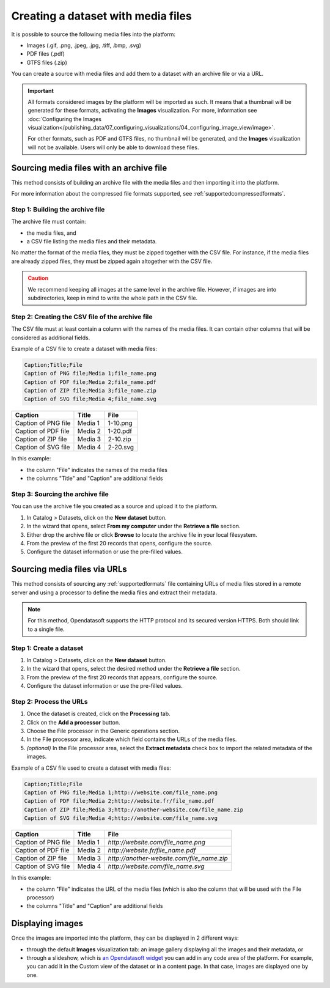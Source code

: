 Creating a dataset with media files
===================================

It is possible to source the following media files into the platform:

- Images (.gif, .png, .jpeg, .jpg, .tiff, .bmp, .svg)
- PDF files (.pdf)
- GTFS files (.zip)

You can create a source with media files and add them to a dataset with an archive file or via a URL.

.. admonition:: Important
   :class: important

   All formats considered images by the platform will be imported as such. It means that a thumbnail will be generated for these formats, activating the **Images** visualization. For more, information see :doc:`Configuring the Images visualization</publishing_data/07_configuring_visualizations/04_configuring_image_view/image>`.

   For other formats, such as PDF and GTFS files, no thumbnail will be generated, and the **Images** visualization will not be available. Users will only be able to download these files.

Sourcing media files with an archive file
-----------------------------------------

This method consists of building an archive file with the media files and then importing it into the platform.

For more information about the compressed file formats supported, see :ref:`supportedcompressedformats`.

Step 1: Building the archive file
~~~~~~~~~~~~~~~~~~~~~~~~~~~~~~~~~

The archive file must contain:

* the media files, and
* a CSV file listing the media files and their metadata.

No matter the format of the media files, they must be zipped together with the CSV file. For instance, if the media files are already zipped files, they must be zipped again altogether with the CSV file.

.. admonition:: Caution
   :class: caution

   We recommend keeping all images at the same level in the archive file. However, if images are into subdirectories, keep in mind to write the whole path in the CSV file.

Step 2: Creating the CSV file of the archive file
~~~~~~~~~~~~~~~~~~~~~~~~~~~~~~~~~~~~~~~~~~~~~~~~~

The CSV file must at least contain a column with the names of the media files. It can contain other columns that will be considered as additional fields.

Example of a CSV file to create a dataset with media files:

.. code-block:: html

 Caption;Title;File
 Caption of PNG file;Media 1;file_name.png
 Caption of PDF file;Media 2;file_name.pdf
 Caption of ZIP file;Media 3;file_name.zip
 Caption of SVG file;Media 4;file_name.svg

.. list-table::
   :header-rows: 1

   * * Caption
     * Title
     * File
   * * Caption of PNG file
     * Media 1
     * 1-10.png
   * * Caption of PDF file
     * Media 2
     * 1-20.pdf
   * * Caption of ZIP file
     * Media 3
     * 2-10.zip
   * * Caption of SVG file
     * Media 4
     * 2-20.svg

In this example:

- the column "File" indicates the names of the media files
- the columns "Title" and "Caption" are additional fields

Step 3: Sourcing the archive file
~~~~~~~~~~~~~~~~~~~~~~~~~~~~~~~~~

You can use the archive file you created as a source and upload it to the platform.

1. In Catalog > Datasets, click on the **New dataset** button.
2. In the wizard that opens, select **From my computer** under the **Retrieve a file** section.
3. Either drop the archive file or click **Browse** to locate the archive file in your local filesystem.
4. From the preview of the first 20 records that opens, configure the source.
5. Configure the dataset information or use the pre-filled values.


Sourcing media files via URLs
------------------------------

This method consists of sourcing any :ref:`supportedformats` file containing URLs of media files stored in a remote server and using a processor to define the media files and extract their metadata.

.. admonition:: Note
   :class: note

   For this method, Opendatasoft supports the HTTP protocol and its secured version HTTPS. Both should link to a single file.

Step 1: Create a dataset
~~~~~~~~~~~~~~~~~~~~~~~~

1. In Catalog > Datasets, click on the **New dataset** button.
2. In the wizard that opens, select the desired method under the **Retrieve a file** section.
3. From the preview of the first 20 records that appears, configure the source.
4. Configure the dataset information or use the pre-filled values.

Step 2: Process the URLs
~~~~~~~~~~~~~~~~~~~~~~~~

1. Once the dataset is created, click on the **Processing** tab.
2. Click on the **Add a processor** button.
3. Choose the File processor in the Generic operations section.
4. In the File processor area, indicate which field contains the URLs of the media files.
5. *(optional)* In the File processor area, select the **Extract metadata** check box to import the related metadata of the images.

Example of a CSV file used to create a dataset with media files:

.. code-block:: html

 Caption;Title;File
 Caption of PNG file;Media 1;http://website.com/file_name.png
 Caption of PDF file;Media 2;http://website.fr/file_name.pdf
 Caption of ZIP file;Media 3;http://another-website.com/file_name.zip
 Caption of SVG file;Media 4;http://website.com/file_name.svg

.. list-table::
   :header-rows: 1

   * * Caption
     * Title
     * File
   * * Caption of PNG file
     * Media 1
     * `http://website.com/file_name.png`
   * * Caption of PDF file
     * Media 2
     * `http://website.fr/file_name.pdf`
   * * Caption of ZIP file
     * Media 3
     * `http://another-website.com/file_name.zip`
   * * Caption of SVG file
     * Media 4
     * `http://website.com/file_name.svg`

In this example:

- the column "File" indicates the URL of the media files (which is also the column that will be used with the File processor)
- the columns "Title" and "Caption" are additional fields


Displaying images
-----------------

Once the images are imported into the platform, they can be displayed in 2 different ways:

- through the default **Images** visualization tab: an image gallery displaying all the images and their metadata, or 
- through a slideshow, which is `an Opendatasoft widget <https://help.opendatasoft.com/widgets/#/api/ods-widgets.directive:odsSlideshow>`_ you can add in any code area of the platform. For example, you can add it in the Custom view of the dataset or in a content page. In that case, images are displayed one by one.
